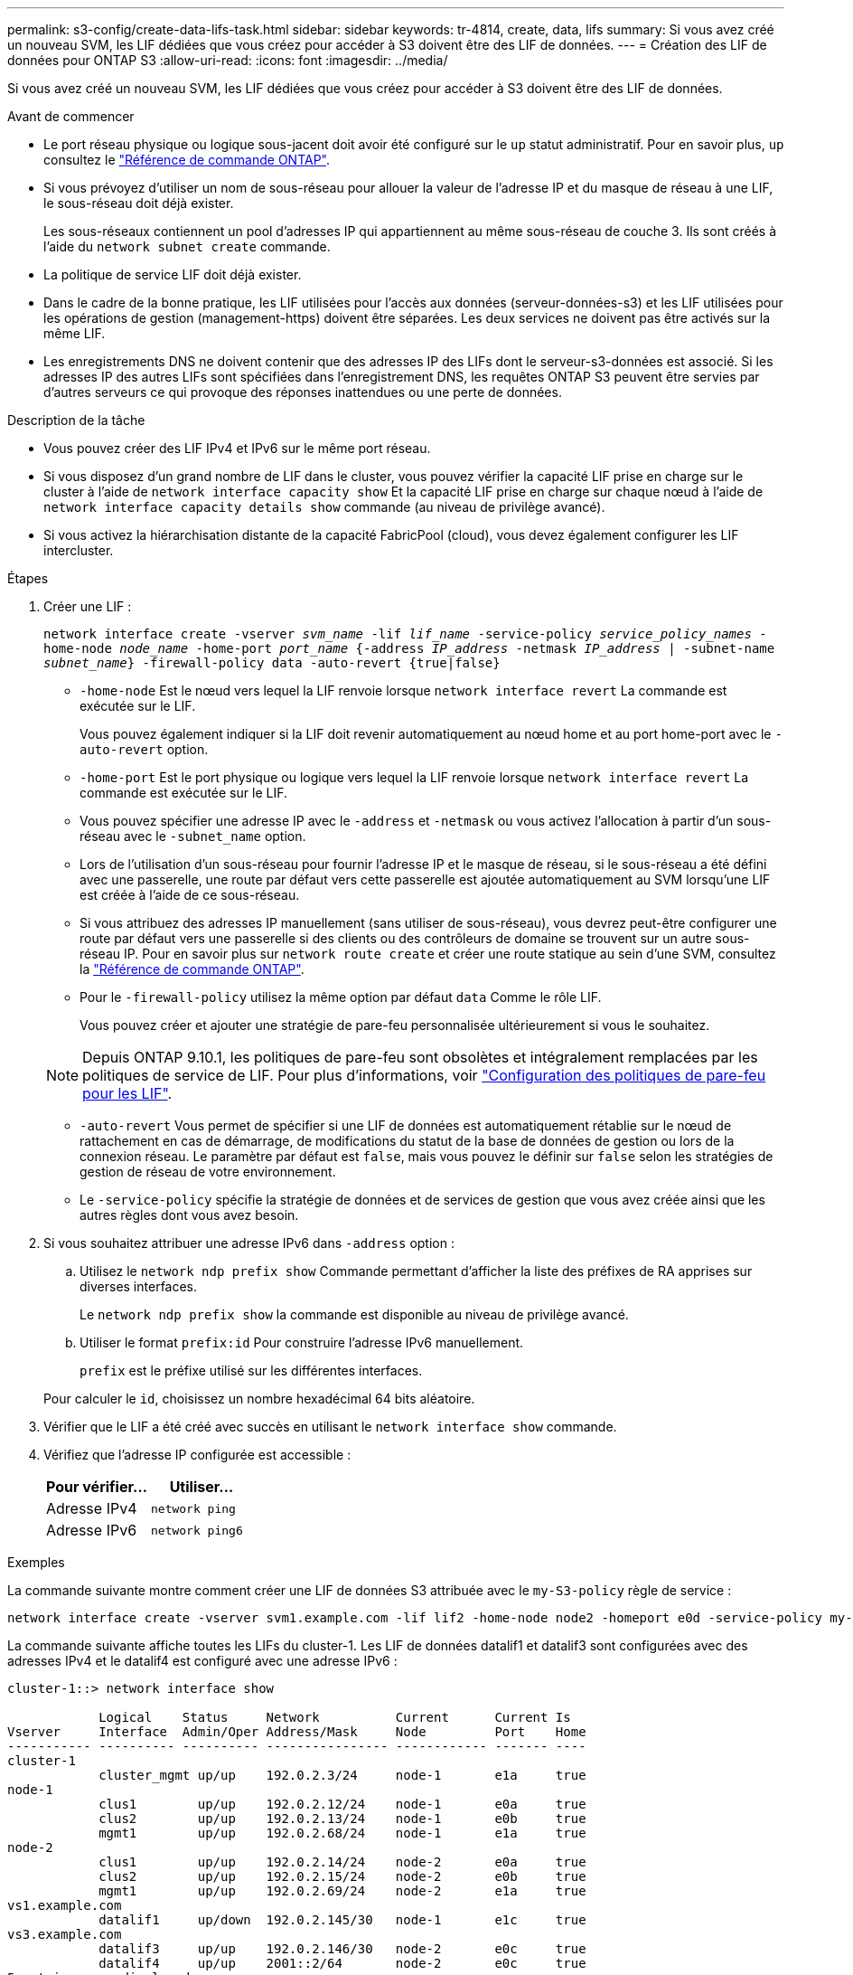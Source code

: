---
permalink: s3-config/create-data-lifs-task.html 
sidebar: sidebar 
keywords: tr-4814, create, data, lifs 
summary: Si vous avez créé un nouveau SVM, les LIF dédiées que vous créez pour accéder à S3 doivent être des LIF de données. 
---
= Création des LIF de données pour ONTAP S3
:allow-uri-read: 
:icons: font
:imagesdir: ../media/


[role="lead"]
Si vous avez créé un nouveau SVM, les LIF dédiées que vous créez pour accéder à S3 doivent être des LIF de données.

.Avant de commencer
* Le port réseau physique ou logique sous-jacent doit avoir été configuré sur le `up` statut administratif. Pour en savoir plus, `up` consultez le link:https://docs.netapp.com/us-en/ontap-cli/up.html["Référence de commande ONTAP"^].
* Si vous prévoyez d'utiliser un nom de sous-réseau pour allouer la valeur de l'adresse IP et du masque de réseau à une LIF, le sous-réseau doit déjà exister.
+
Les sous-réseaux contiennent un pool d'adresses IP qui appartiennent au même sous-réseau de couche 3. Ils sont créés à l'aide du `network subnet create` commande.

* La politique de service LIF doit déjà exister.
* Dans le cadre de la bonne pratique, les LIF utilisées pour l'accès aux données (serveur-données-s3) et les LIF utilisées pour les opérations de gestion (management-https) doivent être séparées. Les deux services ne doivent pas être activés sur la même LIF.
* Les enregistrements DNS ne doivent contenir que des adresses IP des LIFs dont le serveur-s3-données est associé. Si les adresses IP des autres LIFs sont spécifiées dans l'enregistrement DNS, les requêtes ONTAP S3 peuvent être servies par d'autres serveurs ce qui provoque des réponses inattendues ou une perte de données.


.Description de la tâche
* Vous pouvez créer des LIF IPv4 et IPv6 sur le même port réseau.
* Si vous disposez d'un grand nombre de LIF dans le cluster, vous pouvez vérifier la capacité LIF prise en charge sur le cluster à l'aide de `network interface capacity show` Et la capacité LIF prise en charge sur chaque nœud à l'aide de `network interface capacity details show` commande (au niveau de privilège avancé).
* Si vous activez la hiérarchisation distante de la capacité FabricPool (cloud), vous devez également configurer les LIF intercluster.


.Étapes
. Créer une LIF :
+
`network interface create -vserver _svm_name_ -lif _lif_name_ -service-policy _service_policy_names_ -home-node _node_name_ -home-port _port_name_ {-address _IP_address_ -netmask _IP_address_ | -subnet-name _subnet_name_} -firewall-policy data -auto-revert {true|false}`

+
** `-home-node` Est le nœud vers lequel la LIF renvoie lorsque `network interface revert` La commande est exécutée sur le LIF.
+
Vous pouvez également indiquer si la LIF doit revenir automatiquement au nœud home et au port home-port avec le `-auto-revert` option.

** `-home-port` Est le port physique ou logique vers lequel la LIF renvoie lorsque `network interface revert` La commande est exécutée sur le LIF.
** Vous pouvez spécifier une adresse IP avec le `-address` et `-netmask` ou vous activez l'allocation à partir d'un sous-réseau avec le `-subnet_name` option.
** Lors de l'utilisation d'un sous-réseau pour fournir l'adresse IP et le masque de réseau, si le sous-réseau a été défini avec une passerelle, une route par défaut vers cette passerelle est ajoutée automatiquement au SVM lorsqu'une LIF est créée à l'aide de ce sous-réseau.
** Si vous attribuez des adresses IP manuellement (sans utiliser de sous-réseau), vous devrez peut-être configurer une route par défaut vers une passerelle si des clients ou des contrôleurs de domaine se trouvent sur un autre sous-réseau IP. Pour en savoir plus sur `network route create` et créer une route statique au sein d'une SVM, consultez la link:https://docs.netapp.com/us-en/ontap-cli/network-route-create.html["Référence de commande ONTAP"^].
** Pour le `-firewall-policy` utilisez la même option par défaut `data` Comme le rôle LIF.
+
Vous pouvez créer et ajouter une stratégie de pare-feu personnalisée ultérieurement si vous le souhaitez.

+

NOTE: Depuis ONTAP 9.10.1, les politiques de pare-feu sont obsolètes et intégralement remplacées par les politiques de service de LIF. Pour plus d'informations, voir link:../networking/configure_firewall_policies_for_lifs.html["Configuration des politiques de pare-feu pour les LIF"].

** `-auto-revert` Vous permet de spécifier si une LIF de données est automatiquement rétablie sur le nœud de rattachement en cas de démarrage, de modifications du statut de la base de données de gestion ou lors de la connexion réseau. Le paramètre par défaut est `false`, mais vous pouvez le définir sur `false` selon les stratégies de gestion de réseau de votre environnement.
** Le `-service-policy` spécifie la stratégie de données et de services de gestion que vous avez créée ainsi que les autres règles dont vous avez besoin.


. Si vous souhaitez attribuer une adresse IPv6 dans `-address` option :
+
.. Utilisez le `network ndp prefix show` Commande permettant d'afficher la liste des préfixes de RA apprises sur diverses interfaces.
+
Le `network ndp prefix show` la commande est disponible au niveau de privilège avancé.

.. Utiliser le format `prefix:id` Pour construire l'adresse IPv6 manuellement.
+
`prefix` est le préfixe utilisé sur les différentes interfaces.

+
Pour calculer le `id`, choisissez un nombre hexadécimal 64 bits aléatoire.



. Vérifier que le LIF a été créé avec succès en utilisant le `network interface show` commande.
. Vérifiez que l'adresse IP configurée est accessible :
+
[cols="2*"]
|===
| Pour vérifier... | Utiliser... 


 a| 
Adresse IPv4
 a| 
`network ping`



 a| 
Adresse IPv6
 a| 
`network ping6`

|===


.Exemples
La commande suivante montre comment créer une LIF de données S3 attribuée avec le `my-S3-policy` règle de service :

[listing]
----
network interface create -vserver svm1.example.com -lif lif2 -home-node node2 -homeport e0d -service-policy my-S3-policy -subnet-name ipspace1
----
La commande suivante affiche toutes les LIFs du cluster-1. Les LIF de données datalif1 et datalif3 sont configurées avec des adresses IPv4 et le datalif4 est configuré avec une adresse IPv6 :

[listing]
----
cluster-1::> network interface show

            Logical    Status     Network          Current      Current Is
Vserver     Interface  Admin/Oper Address/Mask     Node         Port    Home
----------- ---------- ---------- ---------------- ------------ ------- ----
cluster-1
            cluster_mgmt up/up    192.0.2.3/24     node-1       e1a     true
node-1
            clus1        up/up    192.0.2.12/24    node-1       e0a     true
            clus2        up/up    192.0.2.13/24    node-1       e0b     true
            mgmt1        up/up    192.0.2.68/24    node-1       e1a     true
node-2
            clus1        up/up    192.0.2.14/24    node-2       e0a     true
            clus2        up/up    192.0.2.15/24    node-2       e0b     true
            mgmt1        up/up    192.0.2.69/24    node-2       e1a     true
vs1.example.com
            datalif1     up/down  192.0.2.145/30   node-1       e1c     true
vs3.example.com
            datalif3     up/up    192.0.2.146/30   node-2       e0c     true
            datalif4     up/up    2001::2/64       node-2       e0c     true
5 entries were displayed.
----